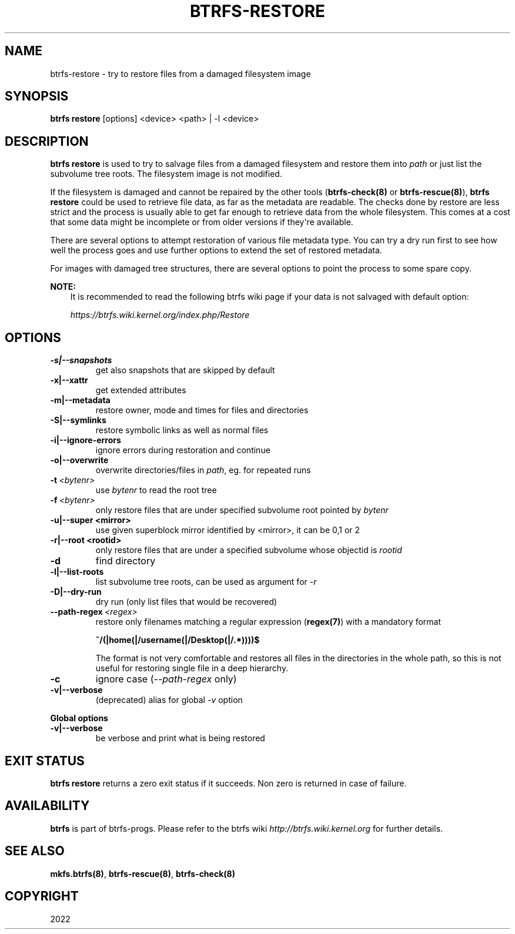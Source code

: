 .\" Man page generated from reStructuredText.
.
.
.nr rst2man-indent-level 0
.
.de1 rstReportMargin
\\$1 \\n[an-margin]
level \\n[rst2man-indent-level]
level margin: \\n[rst2man-indent\\n[rst2man-indent-level]]
-
\\n[rst2man-indent0]
\\n[rst2man-indent1]
\\n[rst2man-indent2]
..
.de1 INDENT
.\" .rstReportMargin pre:
. RS \\$1
. nr rst2man-indent\\n[rst2man-indent-level] \\n[an-margin]
. nr rst2man-indent-level +1
.\" .rstReportMargin post:
..
.de UNINDENT
. RE
.\" indent \\n[an-margin]
.\" old: \\n[rst2man-indent\\n[rst2man-indent-level]]
.nr rst2man-indent-level -1
.\" new: \\n[rst2man-indent\\n[rst2man-indent-level]]
.in \\n[rst2man-indent\\n[rst2man-indent-level]]u
..
.TH "BTRFS-RESTORE" "8" "Sep 17, 2022" "5.19.1" "BTRFS"
.SH NAME
btrfs-restore \- try to restore files from a damaged filesystem image
.SH SYNOPSIS
.sp
\fBbtrfs restore\fP [options] <device> <path> | \-l <device>
.SH DESCRIPTION
.sp
\fBbtrfs restore\fP is used to try to salvage files from a damaged filesystem and
restore them into \fIpath\fP or just list the subvolume tree roots. The filesystem
image is not modified.
.sp
If the filesystem is damaged and cannot be repaired by the other tools
(\fBbtrfs\-check(8)\fP or \fBbtrfs\-rescue(8)\fP), \fBbtrfs restore\fP could be used to
retrieve file data, as far as the metadata are readable. The checks done by
restore are less strict and the process is usually able to get far enough to
retrieve data from the whole filesystem. This comes at a cost that some data
might be incomplete or from older versions if they\(aqre available.
.sp
There are several options to attempt restoration of various file metadata type.
You can try a dry run first to see how well the process goes and use further
options to extend the set of restored metadata.
.sp
For images with damaged tree structures, there are several options to point the
process to some spare copy.
.sp
\fBNOTE:\fP
.INDENT 0.0
.INDENT 3.5
It is recommended to read the following btrfs wiki page if your data is
not salvaged with default option:
.sp
\fI\%https://btrfs.wiki.kernel.org/index.php/Restore\fP
.UNINDENT
.UNINDENT
.SH OPTIONS
.INDENT 0.0
.TP
.B \-s|\-\-snapshots
get also snapshots that are skipped by default
.TP
.B \-x|\-\-xattr
get extended attributes
.TP
.B \-m|\-\-metadata
restore owner, mode and times for files and directories
.TP
.B \-S|\-\-symlinks
restore symbolic links as well as normal files
.TP
.B \-i|\-\-ignore\-errors
ignore errors during restoration and continue
.TP
.B \-o|\-\-overwrite
overwrite directories/files in \fIpath\fP, eg. for repeated runs
.UNINDENT
.INDENT 0.0
.TP
.BI \-t \ <bytenr>
use \fIbytenr\fP to read the root tree
.TP
.BI \-f \ <bytenr>
only restore files that are under specified subvolume root pointed by \fIbytenr\fP
.UNINDENT
.INDENT 0.0
.TP
.B \-u|\-\-super <mirror>
use given superblock mirror identified by <mirror>, it can be 0,1 or 2
.TP
.B \-r|\-\-root <rootid>
only restore files that are under a specified subvolume whose objectid is \fIrootid\fP
.UNINDENT
.INDENT 0.0
.TP
.B  \-d
find directory
.UNINDENT
.INDENT 0.0
.TP
.B \-l|\-\-list\-roots
list subvolume tree roots, can be used as argument for \fI\-r\fP
.TP
.B \-D|\-\-dry\-run
dry run (only list files that would be recovered)
.UNINDENT
.INDENT 0.0
.TP
.BI \-\-path\-regex \ <regex>
restore only filenames matching a regular expression (\fBregex(7)\fP)
with a mandatory format
.sp
\fB^/(|home(|/username(|/Desktop(|/.*))))$\fP
.sp
The format is not very comfortable and restores all files in the
directories in the whole path, so this is not useful for restoring
single file in a deep hierarchy.
.TP
.B  \-c
ignore case (\fI\-\-path\-regex\fP only)
.UNINDENT
.INDENT 0.0
.TP
.B \-v|\-\-verbose
(deprecated) alias for global \fI\-v\fP option
.UNINDENT
.sp
\fBGlobal options\fP
.INDENT 0.0
.TP
.B \-v|\-\-verbose
be verbose and print what is being restored
.UNINDENT
.SH EXIT STATUS
.sp
\fBbtrfs restore\fP returns a zero exit status if it succeeds. Non zero is
returned in case of failure.
.SH AVAILABILITY
.sp
\fBbtrfs\fP is part of btrfs\-progs.
Please refer to the btrfs wiki \fI\%http://btrfs.wiki.kernel.org\fP for
further details.
.SH SEE ALSO
.sp
\fBmkfs.btrfs(8)\fP,
\fBbtrfs\-rescue(8)\fP,
\fBbtrfs\-check(8)\fP
.SH COPYRIGHT
2022
.\" Generated by docutils manpage writer.
.
